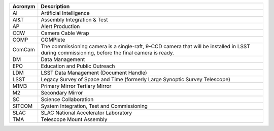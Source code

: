 .. _table-label: 

======= ===========
Acronym	Description
======= ===========
AI	Artificial Intelligence
AI\&T	Assembly Integration & Test
AP	Alert Production
CCW	Camera Cable Wrap
COMP	COMPlete
ComCam	The commissioning camera is a single-raft, 9-CCD camera that will be installed in LSST during commissioning, before the final camera is ready.
DM	Data Management
EPO	Education and Public Outreach
LDM	LSST Data Management (Document Handle)
LSST	Legacy Survey of Space and Time (formerly Large Synoptic Survey Telescope)
M1M3	Primary Mirror Tertiary Mirror
M2	Secondary Mirror
SC	Science Collaboration
SITCOM	System Integration, Test and Commissioning
SLAC	SLAC National Accelerator Laboratory
TMA	Telescope Mount Assembly
======= ===========
